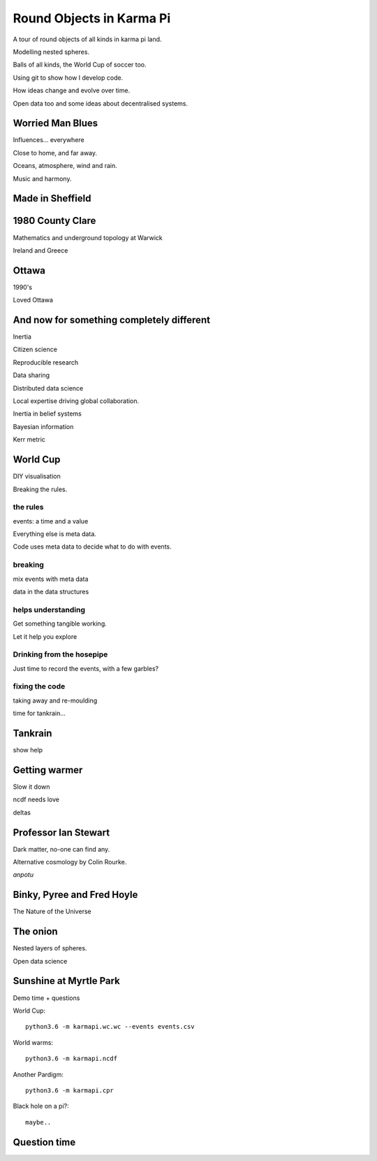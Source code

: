 ===========================
 Round Objects in Karma Pi
===========================

A tour of round objects of all kinds in karma pi land.

Modelling nested spheres.

Balls of all kinds, the World Cup of soccer too.

Using git to show how I develop code.

How ideas change and evolve over time.

Open data too and some ideas about decentralised systems.


Worried Man Blues
=================

Influences... everywhere

Close to home, and far away.

Oceans, atmosphere, wind and rain.

Music and harmony.

Made in Sheffield
=================


1980 County Clare
=================

Mathematics and underground topology at Warwick

Ireland and Greece

Ottawa
======

1990's

Loved Ottawa

And now for something completely different
==========================================


Inertia

Citizen science

Reproducible research

Data sharing

Distributed data science

Local expertise driving global collaboration.

Inertia in belief systems

Bayesian information

Kerr metric

World Cup
=========

DIY visualisation

Breaking the rules.

the rules
---------

events: a time and a value

Everything else is meta data.

Code uses meta data to decide what to do with events.

breaking
--------

mix events with meta data

data in the data structures

helps understanding
-------------------

Get something tangible working.

Let it help you explore

Drinking from the hosepipe
--------------------------

Just time to record the events, with a few garbles?

fixing the code
---------------

taking away and re-moulding

time for tankrain...

Tankrain
========

show help

Getting warmer
==============

Slow it down

ncdf needs love

deltas


 
Professor Ian Stewart
=====================

Dark matter, no-one can find any.

Alternative cosmology by Colin Rourke.

*anpotu*

Binky, Pyree and Fred Hoyle
===========================

The Nature of the Universe

The onion
=========

Nested layers of spheres.

Open data science


Sunshine at Myrtle Park
=======================

Demo time + questions

World Cup::

  python3.6 -m karmapi.wc.wc --events events.csv

World warms::

  python3.6 -m karmapi.ncdf

Another Pardigm::

  python3.6 -m karmapi.cpr

Black hole on a pi?::

  maybe..


Question time
=============

